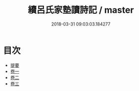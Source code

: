 #+TITLE: 續呂氏家塾讀詩記 / master
#+DATE: 2018-03-31 09:03:03.184277
* 目次
 - [[file:KR1c0018_000.txt::000-1b][提要]]
 - [[file:KR1c0018_001.txt::001-1a][卷一]]
 - [[file:KR1c0018_002.txt::002-1a][卷二]]
 - [[file:KR1c0018_003.txt::003-1a][卷三]]
